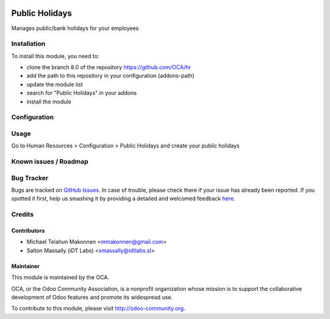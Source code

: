 .. image:: https://img.shields.io/badge/licence-AGPL--3-blue.svg
    :alt: License: AGPL-3

===============
Public Holidays
===============

Manages public/bank holidays for your employees

Installation
============

To install this module, you need to:

* clone the branch 8.0 of the repository https://github.com/OCA/hr
* add the path to this repository in your configuration (addons-path)
* update the module list
* search for "Public Holidays" in your addons
* install the module

Configuration
=============


Usage
=====
Go to Human Resources > Configuration > Public Holidays and create your
public holidays


Known issues / Roadmap
======================



Bug Tracker
===========

Bugs are tracked on `GitHub Issues <https://github.com/OCA/hr/issues>`_.
In case of trouble, please check there if your issue has already been reported.
If you spotted it first, help us smashing it by providing a detailed and welcomed feedback
`here <https://github.com/OCA/hr/issues/new?body=module:%20hr_public_holidays%0Aversion:%208.0%0A%0A**Steps%20to%20reproduce**%0A-%20...%0A%0A**Current%20behavior**%0A%0A**Expected%20behavior**>`_.

Credits
=======

Contributors
------------
* Michael Telahun Makonnen <mmakonnen@gmail.com>
* Salton Massally (iDT Labs) <smassally@idtlabs.sl>

Maintainer
----------

.. image:: http://odoo-community.org/logo.png
   :alt: Odoo Community Association
   :target: http://odoo-community.org

This module is maintained by the OCA.

OCA, or the Odoo Community Association, is a nonprofit organization whose mission is to support the collaborative development of Odoo features and promote its widespread use.

To contribute to this module, please visit http://odoo-community.org.
